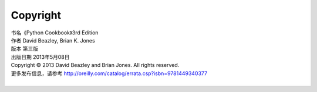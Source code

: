 ====================
Copyright
====================

| 书名《Python Cookbook》3rd Edition
| 作者 David Beazley, Brian K. Jones
| 版本 第三版
| 出版日期 2013年5月08日
| Copyright © 2013 David Beazley and Brian Jones. All rights reserved.
| 更多发布信息，请参考 http://oreilly.com/catalog/errata.csp?isbn=9781449340377

|

